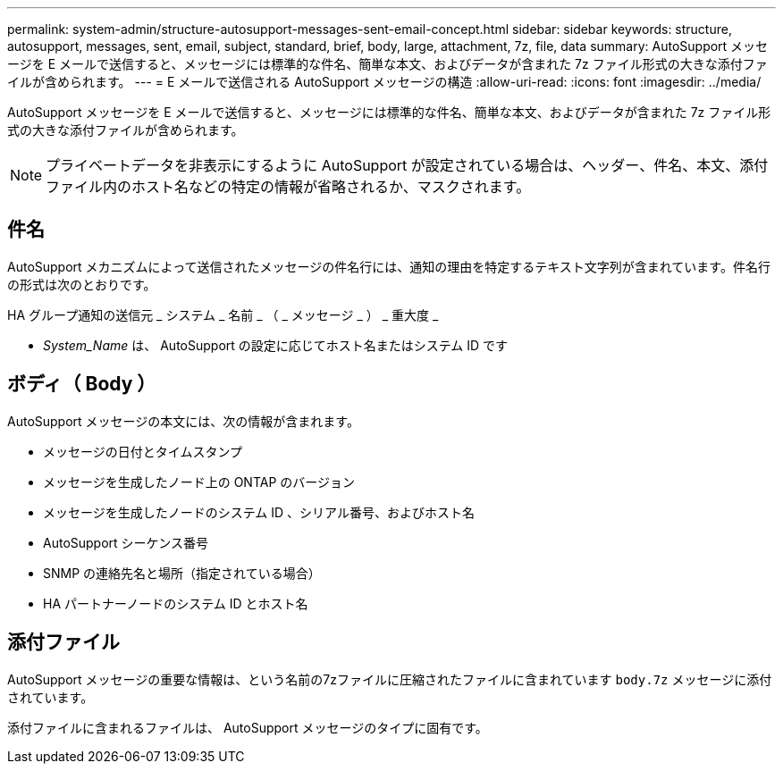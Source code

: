 ---
permalink: system-admin/structure-autosupport-messages-sent-email-concept.html 
sidebar: sidebar 
keywords: structure, autosupport, messages, sent, email, subject, standard, brief, body, large, attachment, 7z, file, data 
summary: AutoSupport メッセージを E メールで送信すると、メッセージには標準的な件名、簡単な本文、およびデータが含まれた 7z ファイル形式の大きな添付ファイルが含められます。 
---
= E メールで送信される AutoSupport メッセージの構造
:allow-uri-read: 
:icons: font
:imagesdir: ../media/


[role="lead"]
AutoSupport メッセージを E メールで送信すると、メッセージには標準的な件名、簡単な本文、およびデータが含まれた 7z ファイル形式の大きな添付ファイルが含められます。

[NOTE]
====
プライベートデータを非表示にするように AutoSupport が設定されている場合は、ヘッダー、件名、本文、添付ファイル内のホスト名などの特定の情報が省略されるか、マスクされます。

====


== 件名

AutoSupport メカニズムによって送信されたメッセージの件名行には、通知の理由を特定するテキスト文字列が含まれています。件名行の形式は次のとおりです。

HA グループ通知の送信元 _ システム _ 名前 _ （ _ メッセージ _ ） _ 重大度 _

* _System_Name_ は、 AutoSupport の設定に応じてホスト名またはシステム ID です




== ボディ（ Body ）

AutoSupport メッセージの本文には、次の情報が含まれます。

* メッセージの日付とタイムスタンプ
* メッセージを生成したノード上の ONTAP のバージョン
* メッセージを生成したノードのシステム ID 、シリアル番号、およびホスト名
* AutoSupport シーケンス番号
* SNMP の連絡先名と場所（指定されている場合）
* HA パートナーノードのシステム ID とホスト名




== 添付ファイル

AutoSupport メッセージの重要な情報は、という名前の7zファイルに圧縮されたファイルに含まれています `body.7z` メッセージに添付されています。

添付ファイルに含まれるファイルは、 AutoSupport メッセージのタイプに固有です。
